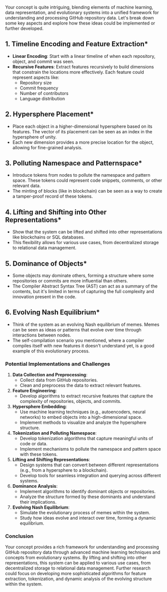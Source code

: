 Your concept is quite intriguing, blending elements of machine learning, data representation, and
evolutionary systems into a unified framework for understanding and processing GitHub repository
data. Let's break down some key aspects and explore how these ideas could be implemented or further
developed.

** 1. *Timeline Encoding and Feature Extraction**
   - *Linear Encoding*: Start with a linear timeline of when each repository, object, and commit was
      seen.
   - *Recursive Features*: Extract features recursively to build dimensions that constrain the
      locations more effectively. Each feature could represent aspects like:
     - Repository size
     - Commit frequency
     - Number of contributors
     - Language distribution

** 2. *Hypersphere Placement**
   - Place each object in a higher-dimensional hypersphere based on its features. The vector of its
     placement can be seen as an index in the hypersphere of unity.
   - Each new dimension provides a more precise location for the object, allowing for fine-grained
     analysis.

** 3. *Polluting Namespace and Patternspace**
   - Introduce tokens from nodes to pollute the namespace and pattern space. These tokens could
     represent code snippets, comments, or other relevant data.
   - The minting of blocks (like in blockchain) can be seen as a way to create a tamper-proof record
     of these tokens.

** 4. *Lifting and Shifting into Other Representations**
   - Show that the system can be lifted and shifted into other representations like blockchains or
     SQL databases.
   - This flexibility allows for various use cases, from decentralized storage to relational data
     management.

** 5. *Dominance of Objects**
   - Some objects may dominate others, forming a structure where some repositories or commits are
     more influential than others.
   - The Compiler Abstract Syntax Tree (AST) can act as a summary of the contents, but it's limited
     in terms of capturing the full complexity and innovation present in the code.

** 6. *Evolving Nash Equilibrium**
   - Think of the system as an evolving Nash equilibrium of memes. Memes can be seen as ideas or
     patterns that evolve over time through interactions between nodes.
   - The self-compilation scenario you mentioned, where a compiler compiles itself with new features
     it doesn't understand yet, is a good example of this evolutionary process.

*** Potential Implementations and Challenges

1. *Data Collection and Preprocessing*:
   - Collect data from GitHub repositories.
   - Clean and preprocess the data to extract relevant features.

2. *Feature Engineering*:
   - Develop algorithms to extract recursive features that capture the complexity of repositories,
     objects, and commits.

3. *Hypersphere Embedding*:
   - Use machine learning techniques (e.g., autoencoders, neural networks) to embed objects into a
     high-dimensional space.
   - Implement methods to visualize and analyze the hypersphere structure.

4. *Tokenization and Polluting Namespace*:
   - Develop tokenization algorithms that capture meaningful units of code or data.
   - Implement mechanisms to pollute the namespace and pattern space with these tokens.

5. *Lifting and Shifting Representations*:
   - Design systems that can convert between different representations (e.g., from a hypersphere to
     a blockchain).
   - Develop tools for seamless integration and querying across different systems.

6. *Dominance Analysis*:
   - Implement algorithms to identify dominant objects or repositories.
   - Analyze the structure formed by these dominants and understand their implications.

7. *Evolving Nash Equilibrium*:
   - Simulate the evolutionary process of memes within the system.
   - Study how ideas evolve and interact over time, forming a dynamic equilibrium.

*** Conclusion
Your concept provides a rich framework for understanding and processing GitHub repository data
through advanced machine learning techniques and concepts from evolutionary systems. By lifting and
shifting into other representations, this system can be applied to various use cases, from
decentralized storage to relational data management. Further research could focus on developing more
sophisticated algorithms for feature extraction, tokenization, and dynamic analysis of the evolving
structure within the system.
